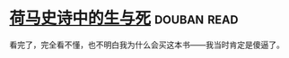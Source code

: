 * [[https://book.douban.com/subject/26657198/][荷马史诗中的生与死]]    :douban:read:
看完了，完全看不懂，也不明白我为什么会买这本书——我当时肯定是傻逼了。
